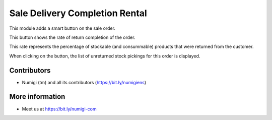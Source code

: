 Sale Delivery Completion Rental
===============================

This module adds a smart button on the sale order.

.. image:: static/description/smart_button.png

This button shows the rate of return completion of the order.

This rate represents the percentage of stockable (and consummable) products
that were returned from the customer.

When clicking on the button, the list of unreturned stock pickings for this
order is displayed.

.. image:: static/description/stock_picking_list.png

Contributors
------------
* Numigi (tm) and all its contributors (https://bit.ly/numigiens)

More information
----------------
* Meet us at https://bit.ly/numigi-com
